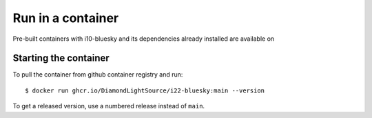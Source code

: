 Run in a container
==================

Pre-built containers with i10-bluesky and its dependencies already
installed are available on

Starting the container
----------------------

To pull the container from github container registry and run::

    $ docker run ghcr.io/DiamondLightSource/i22-bluesky:main --version

To get a released version, use a numbered release instead of ``main``.
